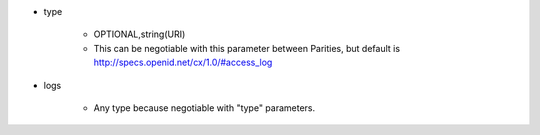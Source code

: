 * type

    * OPTIONAL,string(URI)
    * This can be negotiable with this parameter between Parities, but default is  http://specs.openid.net/cx/1.0/#access_log

* logs

    *  Any type because negotiable with "type" parameters.
